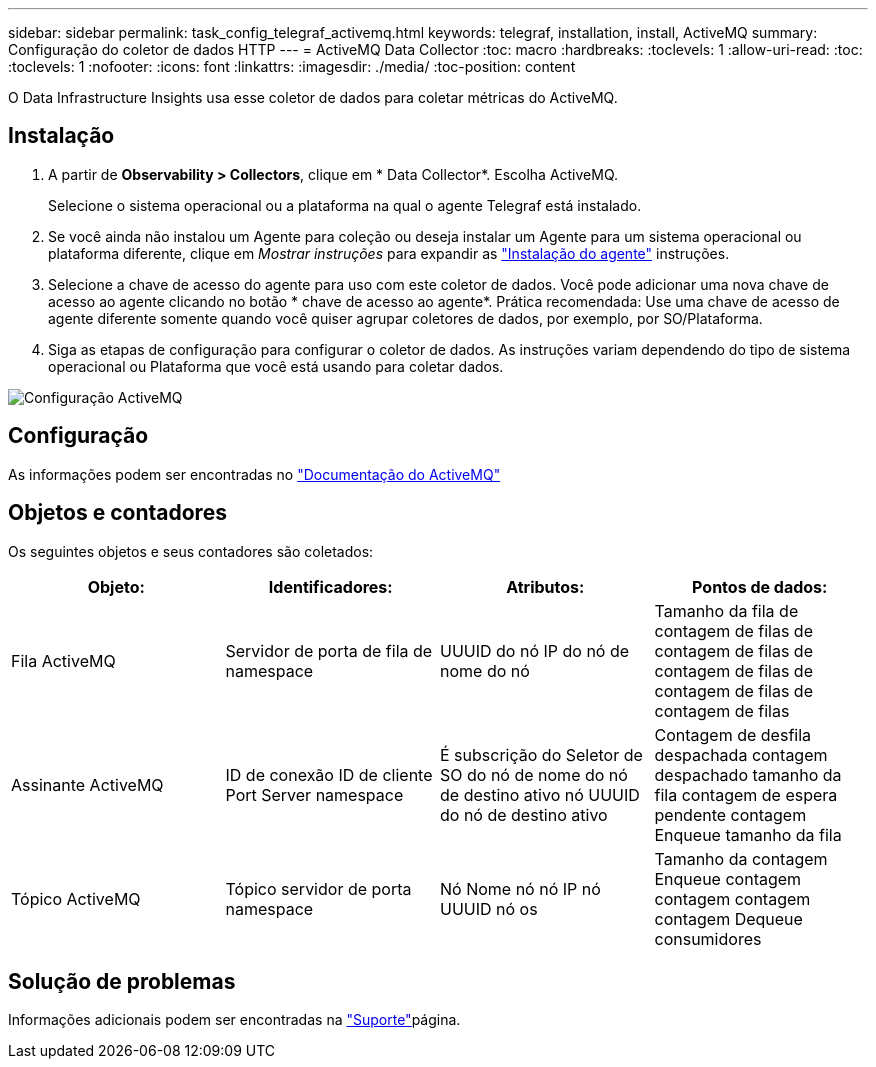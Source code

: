 ---
sidebar: sidebar 
permalink: task_config_telegraf_activemq.html 
keywords: telegraf, installation, install, ActiveMQ 
summary: Configuração do coletor de dados HTTP 
---
= ActiveMQ Data Collector
:toc: macro
:hardbreaks:
:toclevels: 1
:allow-uri-read: 
:toc: 
:toclevels: 1
:nofooter: 
:icons: font
:linkattrs: 
:imagesdir: ./media/
:toc-position: content


[role="lead"]
O Data Infrastructure Insights usa esse coletor de dados para coletar métricas do ActiveMQ.



== Instalação

. A partir de *Observability > Collectors*, clique em * Data Collector*. Escolha ActiveMQ.
+
Selecione o sistema operacional ou a plataforma na qual o agente Telegraf está instalado.

. Se você ainda não instalou um Agente para coleção ou deseja instalar um Agente para um sistema operacional ou plataforma diferente, clique em _Mostrar instruções_ para expandir as link:task_config_telegraf_agent.html["Instalação do agente"] instruções.
. Selecione a chave de acesso do agente para uso com este coletor de dados. Você pode adicionar uma nova chave de acesso ao agente clicando no botão * chave de acesso ao agente*. Prática recomendada: Use uma chave de acesso de agente diferente somente quando você quiser agrupar coletores de dados, por exemplo, por SO/Plataforma.
. Siga as etapas de configuração para configurar o coletor de dados. As instruções variam dependendo do tipo de sistema operacional ou Plataforma que você está usando para coletar dados.


image:ActiveMQDCConfigWindows.png["Configuração ActiveMQ"]



== Configuração

As informações podem ser encontradas no http://activemq.apache.org/getting-started.html["Documentação do ActiveMQ"]



== Objetos e contadores

Os seguintes objetos e seus contadores são coletados:

[cols="<.<,<.<,<.<,<.<"]
|===
| Objeto: | Identificadores: | Atributos: | Pontos de dados: 


| Fila ActiveMQ | Servidor de porta de fila de namespace | UUUID do nó IP do nó de nome do nó | Tamanho da fila de contagem de filas de contagem de filas de contagem de filas de contagem de filas de contagem de filas 


| Assinante ActiveMQ | ID de conexão ID de cliente Port Server namespace | É subscrição do Seletor de SO do nó de nome do nó de destino ativo nó UUUID do nó de destino ativo | Contagem de desfila despachada contagem despachado tamanho da fila contagem de espera pendente contagem Enqueue tamanho da fila 


| Tópico ActiveMQ | Tópico servidor de porta namespace | Nó Nome nó nó IP nó UUUID nó os | Tamanho da contagem Enqueue contagem contagem contagem contagem Dequeue consumidores 
|===


== Solução de problemas

Informações adicionais podem ser encontradas na link:concept_requesting_support.html["Suporte"]página.
